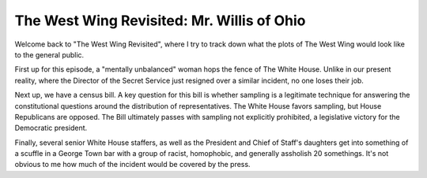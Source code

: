 The West Wing Revisited: Mr. Willis of Ohio
============================================

Welcome back to "The West Wing Revisited", where I try to track down what the
plots of The West Wing would look like to the general public.

First up for this episode, a "mentally unbalanced" woman hops the fence of The
White House. Unlike in our present reality, where the Director of the Secret
Service just resigned over a similar incident, no one loses their job.

Next up, we have a census bill. A key question for this bill is whether
sampling is a legitimate technique for answering the constitutional questions
around the distribution of representatives. The White House favors sampling,
but House Republicans are opposed. The Bill ultimately passes with sampling not
explicitly prohibited, a legislative victory for the Democratic president.

Finally, several senior White House staffers, as well as the President and
Chief of Staff's daughters get into something of a scuffle in a George Town bar
with a group of racist, homophobic, and generally assholish 20 somethings. It's
not obvious to me how much of the incident would be covered by the press.
